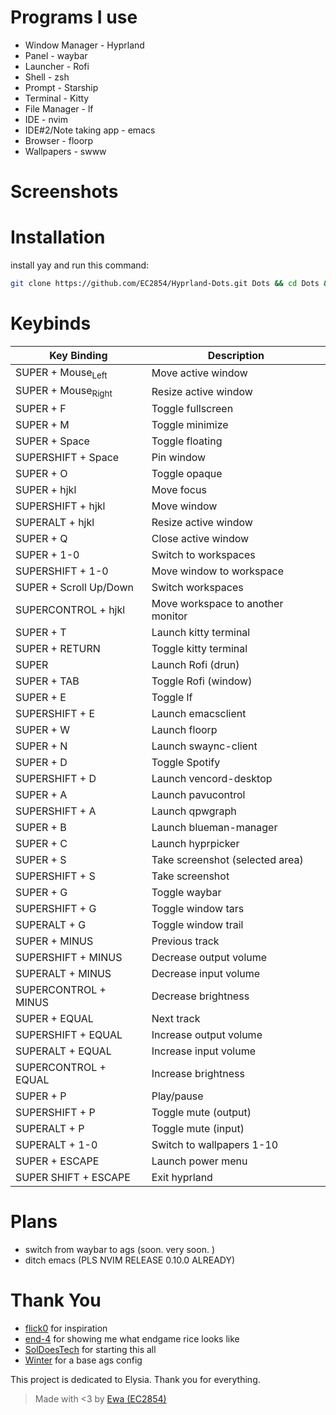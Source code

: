 * Programs I use
- Window Manager - Hyprland
- Panel - waybar
- Launcher - Rofi
- Shell - zsh
- Prompt - Starship
- Terminal - Kitty
- File Manager - lf
- IDE - nvim
- IDE#2/Note taking app - emacs
- Browser - floorp
- Wallpapers - swww

* Screenshots
[[./screenshot.png]]

* Installation
install yay and run this command: 
#+begin_src sh 
git clone https://github.com/EC2854/Hyprland-Dots.git Dots && cd Dots && ./install.sh
#+end_src

* Keybinds
| Key Binding            | Description                       |
|------------------------+-----------------------------------|
| SUPER + Mouse_Left     | Move active window                |
| SUPER + Mouse_Right    | Resize active window              |
| SUPER + F              | Toggle fullscreen                 |
| SUPER + M              | Toggle minimize                   |
| SUPER + Space          | Toggle floating                   |
| SUPERSHIFT + Space     | Pin window                        |
| SUPER + O              | Toggle opaque                     |
| SUPER + hjkl           | Move focus                        |
| SUPERSHIFT + hjkl      | Move window                       |
| SUPERALT + hjkl        | Resize active window              |
| SUPER + Q              | Close active window               |
| SUPER + 1-0            | Switch to workspaces              |
| SUPERSHIFT + 1-0       | Move window to workspace          |
| SUPER + Scroll Up/Down | Switch workspaces                 |
| SUPERCONTROL + hjkl    | Move workspace to another monitor |
| SUPER + T              | Launch kitty terminal             |
| SUPER + RETURN         | Toggle kitty terminal             |
| SUPER                  | Launch Rofi (drun)                |
| SUPER + TAB            | Toggle Rofi (window)              |
| SUPER + E              | Toggle lf                         |
| SUPERSHIFT + E         | Launch emacsclient                |
| SUPER + W              | Launch floorp                     |
| SUPER + N              | Launch swaync-client              |
| SUPER + D              | Toggle Spotify                    |
| SUPERSHIFT + D         | Launch vencord-desktop            |
| SUPER + A              | Launch pavucontrol                |
| SUPERSHIFT + A         | Launch qpwgraph                   |
| SUPER + B              | Launch blueman-manager            |
| SUPER + C              | Launch hyprpicker                 |
| SUPER + S              | Take screenshot  (selected area)  |
| SUPERSHIFT + S         | Take screenshot                   |
| SUPER + G              | Toggle waybar                     |
| SUPERSHIFT + G         | Toggle window tars                |
| SUPERALT + G           | Toggle window trail               |
| SUPER + MINUS          | Previous track                    |
| SUPERSHIFT + MINUS     | Decrease output volume            |
| SUPERALT + MINUS       | Decrease input volume             |
| SUPERCONTROL + MINUS   | Decrease brightness               |
| SUPER + EQUAL          | Next track                        |
| SUPERSHIFT + EQUAL     | Increase output volume            |
| SUPERALT + EQUAL       | Increase input volume             |
| SUPERCONTROL + EQUAL   | Increase brightness               |
| SUPER + P              | Play/pause                        |
| SUPERSHIFT + P         | Toggle mute (output)              |
| SUPERALT + P           | Toggle mute (input)               |
| SUPERALT + 1-0         | Switch to wallpapers 1-10         |
| SUPER + ESCAPE         | Launch power menu                 |
| SUPER SHIFT + ESCAPE   | Exit hyprland                     |
  
* Plans
- switch from waybar to ags (soon. very soon. )
- ditch emacs (PLS NVIM RELEASE 0.10.0 ALREADY)

* Thank You
- [[https://github.com/flick0][flick0]] for inspiration
- [[https://github.com/end-4][end-4]] for showing me what endgame rice looks like
- [[https://github.com/SolDoesTech][SolDoesTech]] for starting this all
- [[https://github.com/exoess][Winter]] for a base ags config
  
This project is dedicated to Elysia. Thank you for everything.
#+BEGIN_quote
Made with <3 by [[https://github.com/EC2854][Ewa (EC2854)]]
#+END_quote
